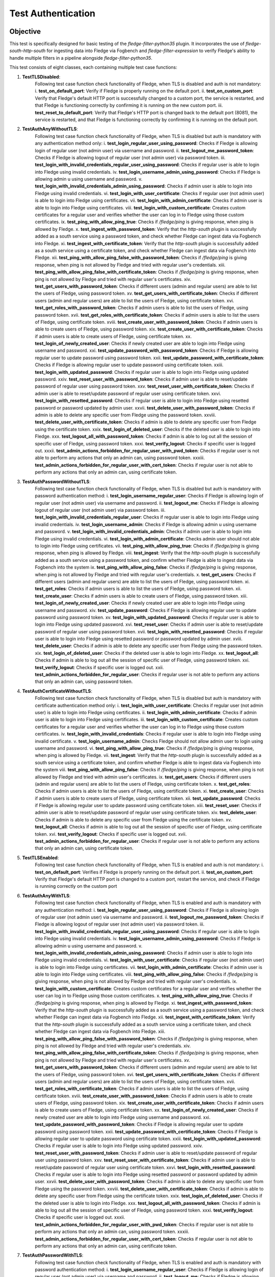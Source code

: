Test Authentication
~~~~~~~~~~~~~~~~~~~

Objective
+++++++++
This test is specifically designed for basic testing of the `fledge-filter-python35` plugin. It incorporates the use of `fledge-south-http-south` for ingesting data into Fledge via Fogbench and `fledge-filter-expression` to verify Fledge's ability to handle multiple filters in a pipeline alongside `fledge-filter-python35`.

This test consists of eight classes, each containing multiple test case functions:

1. **TestTLSDisabled**:
    Following test case function check functionality of Fledge, when TLS is disabled and auth is not mandatory:
    i. **test_on_default_port**: Verify if Fledge is properly running on the default port.
    ii. **test_on_custom_port**: Verify that Fledge's default HTTP port is successfully changed to a custom port, the service is restarted, and that Fledge is functioning correctly by confirming it is running on the new custom port.
    iii. **test_reset_to_default_port**: Verify that Fledge's HTTP port is changed back to the default port (8081), the service is restarted, and that Fledge is functioning correctly by confirming it is running on the default port.

2. **TestAuthAnyWithoutTLS**: 
    Following test case function check functionality of Fledge, when TLS is disabled but auth is mandatory with any authentication method only:
    i. **test_login_regular_user_using_password**: Checks if Fledge is allowing login of regular user (not admin user) via username and password.
    ii. **test_logout_me_password_token**: Checks if Fledge is allowing logout of regular user (not admin user) via password token.
    iii. **test_login_with_invalid_credentials_regular_user_using_password**: Checks if regular user is able to login into Fledge using invalid credentials.
    iv. **test_login_username_admin_using_password**: Checks if Fledge is allowing admin u using username and password.
    v. **test_login_with_invalid_credentials_admin_using_password**: Checks if admin user is able to login into Fledge using invalid credentials.
    vi. **test_login_with_user_certificate**: Checks if regular user (not admin user) is able to login into Fledge using certificates.
    vii. **test_login_with_admin_certificate**: Checks if admin user is able to login into Fledge using certificates.
    viii. **test_login_with_custom_certificate**: Creates custom certificates for a regular user and verifies whether the user can log in to Fledge using those custom certificates.
    ix. **test_ping_with_allow_ping_true**: Checks if `/fledge/ping` is giving response, when ping is allowed by Fledge.
    x. **test_ingest_with_password_token**: Verify that the `http-south` plugin is successfully added as a south service using a password token, and check whether Fledge can ingest data via Fogbench into Fledge.
    xi. **test_ingest_with_certificate_token**: Verify that the `http-south` plugin is successfully added as a south service using a certificate token, and check whether Fledge can ingest data via Fogbench into Fledge.
    xii. **test_ping_with_allow_ping_false_with_password_token**: Checks if `/fledge/ping` is giving response, when ping is not allowed by Fledge and tried with regular user's credentials.
    xiii. **test_ping_with_allow_ping_false_with_certificate_token**: Checks if `/fledge/ping` is giving response, when ping is not allowed by Fledge and tried with regular user's certificates.
    xiv. **test_get_users_with_password_token**: Checks if different users (admin and regular users) are able to list the users of Fledge, using password token.
    xv. **test_get_users_with_certificate_token**: Checks if different users (admin and regular users) are able to list the users of Fledge, using certificate token.
    xvi. **test_get_roles_with_password_token**: Checks if admin users is able to list the users of Fledge, using password token.
    xvii. **test_get_roles_with_certificate_token**: Checks if admin users is able to list the users of Fledge, using certificate token.
    xviii. **test_create_user_with_password_token**: Checks if admin users is able to create users of Fledge, using password token.
    xix. **test_create_user_with_certificate_token**: Checks if admin users is able to create users of Fledge, using certificate token.
    xx. **test_login_of_newly_created_user**: Checks if newly created user are able to login into Fledge using username and password.
    xxi. **test_update_password_with_password_token**: Checks if Fledge is allowing regular user to update password using password token.
    xxii. **test_update_password_with_certificate_token**: Checks if Fledge is allowing regular user to update password using certificate token.
    xxiii. **test_login_with_updated_password**: Checks if regular user is able to login into Fledge using updated password.
    xxiv. **test_reset_user_with_password_token**: Checks if admin user is able to reset/update password  of regular user using password token.
    xxv. **test_reset_user_with_certificate_token**: Checks if admin user is able to reset/update password  of regular user using certificate token.
    xxvi. **test_login_with_resetted_password**: Checks if regular user is able to login into Fledge using resetted password or password updated by admin user.
    xxvii. **test_delete_user_with_password_token**: Checks if admin is able to delete any specific user from Fledge using the password token.
    xxviii. **test_delete_user_with_certificate_token**: Checks if admin is able to delete any specific user from Fledge using the certificate token.
    xxix. **test_login_of_deleted_user**: Checks if the deleted user is able to login into Fledge.
    xxx. **test_logout_all_with_password_token**: Checks if admin is able to log out all the session of specific user of Fledge, using password token.
    xxxi. **test_verify_logout**: Checks if specific user is logged out.
    xxxii. **test_admin_actions_forbidden_for_regular_user_with_pwd_token**: Checks if regular user is not able to perform any actions that only an admin can, using password token.
    xxxiii. **test_admin_actions_forbidden_for_regular_user_with_cert_token**: Checks if regular user is not able to perform any actions that only an admin can, using certificate token.

3. **TestAuthPasswordWithoutTLS**:
    Following test case function check functionality of Fledge, when TLS is disabled but auth is mandatory with password authentication method:
    i. **test_login_username_regular_user**: Checks if Fledge is allowing login of regular user (not admin user) via username and password.
    ii. **test_logout_me**: Checks if Fledge is allowing logout of regular user (not admin user) via password token.
    iii. **test_login_with_invalid_credentials_regular_user**: Checks if regular user is able to login into Fledge using invalid credentials.
    iv. **test_login_username_admin**: Checks if Fledge is allowing admin u using username and password.
    v. **test_login_with_invalid_credentials_admin**: Checks if admin user is able to login into Fledge using invalid credentials.
    vi. **test_login_with_admin_certificate**: Checks admin user should not able to login into Fledge using certificates.
    vii. **test_ping_with_allow_ping_true**: Checks if `/fledge/ping` is giving response, when ping is allowed by Fledge.
    viii. **test_ingest**: Verify that the `http-south` plugin is successfully added as a south service using a password token, and confirm whether Fledge is able to ingest data via Fogbench into the system
    ix. **test_ping_with_allow_ping_false**: Checks if `/fledge/ping` is giving response, when ping is not allowed by Fledge and tried with regular user's credentials.
    x. **test_get_users**: Checks if different users (admin and regular users) are able to list the users of Fledge, using password token.
    xi. **test_get_roles**: Checks if admin users is able to list the users of Fledge, using password token.
    xii. **test_create_user**: Checks if admin users is able to create users of Fledge, using password token.
    xiii. **test_login_of_newly_created_user**: Checks if newly created user are able to login into Fledge using username and password.
    xiv. **test_update_password**: Checks if Fledge is allowing regular user to update password using password token.
    xv. **test_login_with_updated_password**: Checks if regular user is able to login into Fledge using updated password.
    xvi. **test_reset_user**: Checks if admin user is able to reset/update password  of regular user using password token.
    xvii. **test_login_with_resetted_password**: Checks if regular user is able to login into Fledge using resetted password or password updated by admin user.
    xviii. **test_delete_user**: Checks if admin is able to delete any specific user from Fledge using the password token.
    xix. **test_login_of_deleted_user**: Checks if the deleted user is able to login into Fledge.
    xx. **test_logout_all**: Checks if admin is able to log out all the session of specific user of Fledge, using password token.
    xxi. **test_verify_logout**: Checks if specific user is logged out.
    xxii. **test_admin_actions_forbidden_for_regular_user**: Checks if regular user is not able to perform any actions that only an admin can, using password token.

4. **TestAuthCertificateWithoutTLS**:
    Following test case function check functionality of Fledge, when TLS is disabled but auth is mandatory with certificate authentication method only:
    i. **test_login_with_user_certificate**: Checks if regular user (not admin user) is able to login into Fledge using certificates.
    ii. **test_login_with_admin_certificate**: Checks if admin user is able to login into Fledge using certificates.
    iii. **test_login_with_custom_certificate**: Creates custom certificates for a regular user and verifies whether the user can log in to Fledge using those custom certificates.
    iv. **test_login_with_invalid_credentials**: Checks if regular user is able to login into Fledge using invalid certificate.
    v. **test_login_username_admin**: Checks Fledge should not allow admin user to login using username and password.
    vi. **test_ping_with_allow_ping_true**: Checks if `/fledge/ping` is giving response, when ping is allowed by Fledge.
    vii. **test_ingest**: Verify that the `http-south` plugin is successfully added as a south service using a certificate token, and confirm whether Fledge is able to ingest data via Fogbench into the system
    viii. **test_ping_with_allow_ping_false**: Checks if `/fledge/ping` is giving response, when ping is not allowed by Fledge and tried with admin user's certificates.
    ix. **test_get_users**: Checks if different users (admin and regular users) are able to list the users of Fledge, using certificate token.
    x. **test_get_roles**: Checks if admin users is able to list the users of Fledge, using certificate token.
    xi. **test_create_user**: Checks if admin users is able to create users of Fledge, using certificate token.
    xii. **test_update_password**: Checks if Fledge is allowing regular user to update password using certificate token.
    xiii. **test_reset_user**: Checks if admin user is able to reset/update password  of regular user using certificate token.
    xiv. **test_delete_user**: Checks if admin is able to delete any specific user from Fledge using the certificate token.
    xv. **test_logout_all**: Checks if admin is able to log out all the session of specific user of Fledge, using certificate token.
    xvi. **test_verify_logout**: Checks if specific user is logged out.
    xvii. **test_admin_actions_forbidden_for_regular_user**: Checks if regular user is not able to perform any actions that only an admin can, using certificate token.

5. **TestTLSEnabled**:
    Following test case function check functionality of Fledge, when TLS is enabled and auth is not mandatory:
    i. **test_on_default_port**: Verifies if Fledge is properly running on the default port.
    ii. **test_on_custom_port**: Verify that Fledge's default HTTP port is changed to a custom port, restart the service, and check if Fledge is running correctly on the custom port

6. **TestAuthAnyWithTLS**:
    Following test case function check functionality of Fledge, when TLS is enabled and auth is mandatory with any authentication method:
    i. **test_login_regular_user_using_password**: Checks if Fledge is allowing login of regular user (not admin user) via username and password.
    ii. **test_logout_me_password_token**: Checks if Fledge is allowing logout of regular user (not admin user) via password token.
    iii. **test_login_with_invalid_credentials_regular_user_using_password**: Checks if regular user is able to login into Fledge using invalid credentials.
    iv. **test_login_username_admin_using_password**: Checks if Fledge is allowing admin u using username and password.
    v. **test_login_with_invalid_credentials_admin_using_password**: Checks if admin user is able to login into Fledge using invalid credentials.
    vi. **test_login_with_user_certificate**: Checks if regular user (not admin user) is able to login into Fledge using certificates.
    vii. **test_login_with_admin_certificate**: Checks if admin user is able to login into Fledge using certificates.
    viii. **test_ping_with_allow_ping_false**: Checks if `/fledge/ping` is giving response, when ping is not allowed by Fledge and tried with regular user's credentials.
    ix. **test_login_with_custom_certificate**: Creates custom certificates for a regular user and verifies whether the user can log in to Fledge using those custom certificates.
    x. **test_ping_with_allow_ping_true**: Checks if `/fledge/ping` is giving response, when ping is allowed by Fledge.
    xi. **test_ingest_with_password_token**: Verify that the `http-south` plugin is successfully added as a south service using a password token, and check whether Fledge can ingest data via Fogbench into Fledge.
    xii. **test_ingest_with_certificate_token**: Verify that the `http-south` plugin is successfully added as a south service using a certificate token, and check whether Fledge can ingest data via Fogbench into Fledge.
    xiii. **test_ping_with_allow_ping_false_with_password_token**: Checks if `/fledge/ping` is giving response, when ping is not allowed by Fledge and tried with regular user's credentials.
    xiv. **test_ping_with_allow_ping_false_with_certificate_token**: Checks if `/fledge/ping` is giving response, when ping is not allowed by Fledge and tried with regular user's certificates.
    xv. **test_get_users_with_password_token**: Checks if different users (admin and regular users) are able to list the users of Fledge, using password token.
    xvi. **test_get_users_with_certificate_token**: Checks if different users (admin and regular users) are able to list the users of Fledge, using certificate token.
    xvii. **test_get_roles_with_certificate_token**: Checks if admin users is able to list the users of Fledge, using certificate token.
    xviii. **test_create_user_with_password_token**: Checks if admin users is able to create users of Fledge, using password token.
    xix. **test_create_user_with_certificate_token**: Checks if admin users is able to create users of Fledge, using certificate token.
    xx. **test_login_of_newly_created_user**: Checks if newly created user are able to login into Fledge using username and password.
    xxi. **test_update_password_with_password_token**: Checks if Fledge is allowing regular user to update password using password token.
    xxii. **test_update_password_with_certificate_token**: Checks if Fledge is allowing regular user to update password using certificate token.
    xxiii. **test_login_with_updated_password**: Checks if regular user is able to login into Fledge using updated password.
    xxiv. **test_reset_user_with_password_token**: Checks if admin user is able to reset/update password  of regular user using password token.
    xxv. **test_reset_user_with_certificate_token**: Checks if admin user is able to reset/update password  of regular user using certificate token.
    xxvi. **test_login_with_resetted_password**: Checks if regular user is able to login into Fledge using resetted password or password updated by admin user.
    xxvii. **test_delete_user_with_password_token**: Checks if admin is able to delete any specific user from Fledge using the password token.
    xxviii. **test_delete_user_with_certificate_token**: Checks if admin is able to delete any specific user from Fledge using the certificate token.
    xxix. **test_login_of_deleted_user**: Checks if the deleted user is able to login into Fledge.
    xxx. **test_logout_all_with_password_token**: Checks if admin is able to log out all the session of specific user of Fledge, using password token.
    xxxi. **test_verify_logout**: Checks if specific user is logged out.
    xxxii. **test_admin_actions_forbidden_for_regular_user_with_pwd_token**: Checks if regular user is not able to perform any actions that only an admin can, using password token.
    xxxiii. **test_admin_actions_forbidden_for_regular_user_with_cert_token**: Checks if regular user is not able to perform any actions that only an admin can, using certificate token.

7. **TestAuthPasswordWithTLS**:
    Following test case function check functionality of Fledge, when TLS is enabled and auth is mandatory with password authentication method:
    i. **test_login_username_regular_user**: Checks if Fledge is allowing login of regular user (not admin user) via username and password.
    ii. **test_logout_me**: Checks if Fledge is allowing logout of regular user (not admin user) via password token.
    iii. **test_login_with_invalid_credentials_regular_user**: Checks if regular user is able to login into Fledge using invalid credentials.
    iv. **test_login_username_admin**: Checks if Fledge is allowing admin u using username and password.
    v. **test_login_with_invalid_credentials_admin**: Checks if admin user is able to login into Fledge using invalid credentials.
    vi. **test_login_with_admin_certificate**: Checks admin user should not able to login into Fledge using certificates.
    vii. **test_ping_with_allow_ping_true**: Checks if `/fledge/ping` is giving response, when ping is allowed by Fledge.
    viii. **test_ingest**: Verify that the 'http-south' plugin is added as a south service using a password token, and check if Fledge is able to ingest data via Fogbench into the system.
    ix. **test_ping_with_allow_ping_false**: Checks if `/fledge/ping` is giving response, when ping is not allowed by Fledge and tried with regular user's credentials.
    x. **test_get_users**: Checks if different users (admin and regular users) are able to list the users of Fledge, using password token.
    xi. **test_get_roles**: Checks if admin users is able to list the users of Fledge, using password token.
    xii. **test_create_user**: Checks if admin users is able to create users of Fledge, using password token.
    xiii. **test_login_of_newly_created_user**: Checks if newly created user are able to login into Fledge using username and password.
    xiv. **test_update_password**: Checks if Fledge is allowing regular user to update password using password token.
    xv. **test_login_with_updated_password**: Checks if regular user is able to login into Fledge using updated password.
    xvi. **test_reset_user**: Checks if admin user is able to reset/update password  of regular user using password token.
    xvii. **test_login_with_resetted_password**: Checks if regular user is able to login into Fledge using resetted password or password updated by admin user.
    xviii. **test_delete_user**: Checks if admin is able to delete any specific user from Fledge using the password token.
    xix. **test_login_of_deleted_user**: Checks if the deleted user is able to login into Fledge.
    xx. **test_logout_all**: Checks if admin is able to log out all the session of specific user of Fledge, using password token.
    xxi. **test_verify_logout**: Checks if specific user is logged out.
    xxii. **test_admin_actions_forbidden_for_regular_user**: Checks if regular user is not able to perform any actions that only an admin can, using password token.

8. **TestAuthCertificateWithTLS**:
    Following test case function check functionality of Fledge, when TLS is enabled and auth is mandatory with certificate authentication method only:
    i. **test_login_with_user_certificate**: Checks if regular user (not admin user) is able to login into Fledge using certificates.
    ii. **test_login_with_admin_certificate**: Checks if admin user is able to login into Fledge using certificates.
    iii. **test_login_with_custom_certificate**: Creates custom certificates for a regular user and verifies whether the user can log in to Fledge using those custom certificates.
    iv. **test_login_with_invalid_credentials**: Checks if regular user is able to login into Fledge using invalid certificate.
    v. **test_login_username_admin**: Checks Fledge should not allow admin user to login using username and password.
    vi. **test_ping_with_allow_ping_true**: Checks if `/fledge/ping` is giving response, when ping is allowed by Fledge.
    vii. **test_ingest**: Verify that the 'http-south' plugin is added as a south service using a certificate token, and check if Fledge is able to ingest data via Fogbench into the system.
    viii. **test_ping_with_allow_ping_false**: Checks if `/fledge/ping` is giving response, when ping is not allowed by Fledge and tried with admin user's certificates.
    ix. **test_get_users**: Checks if different users (admin and regular users) are able to list the users of Fledge, using certificate token.
    x. **test_get_roles**: Checks if admin users is able to list the users of Fledge, using certificate token.
    xi. **test_create_user**: Checks if admin users is able to create users of Fledge, using certificate token.
    xii. **test_update_password**: Checks if Fledge is allowing regular user to update password using certificate token.
    xiii. **test_reset_user**: Checks if admin user is able to reset/update password  of regular user using certificate token.
    xiv. **test_delete_user**: Checks if admin is able to delete any specific user from Fledge using the certificate token.
    xv. **test_logout_all**: Checks if admin is able to log out all the session of specific user of Fledge, using certificate token.
    xvi. **test_verify_logout**: Checks if specific user is logged out.
    xvii. **test_admin_actions_forbidden_for_regular_user**: Checks if regular user is not able to perform any actions that only an admin can, using certificate token.


Prerequisite
++++++++++++

Install the prerequisites to run a test:

.. code-block:: console

   $ cd fledge/python
   $ python3 -m pip install -r requirements-test.txt --user


The minimum required parameters to run,

.. code-block:: console

    --package-build-version=PACKAGE_BUILD_VERSION
                        Package build version for http://archives.fledge-iot.org/
    --wait-time=WAIT_TIME
                        Generic wait time (in seconds) between processes
    --junit-xml=JUNIT_XML
                        Specifies the file path or directory where the JUnit XML test results should be saved.

Execution of Test
+++++++++++++++++

.. code-block:: console

  $ cd fledge/tests/system/python/
  $ python3 -m pytest -s -vv packages/test_authentication.py --package-build-version="<PACKAGE_BUILD_VERSION>" --wait-time="<WAIT_TIME>" --junit-xml="<JUNIT_XML>"
